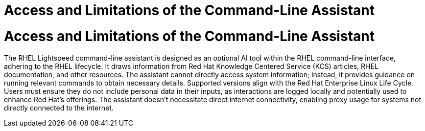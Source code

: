 #  Access and Limitations of the Command-Line Assistant

= Access and Limitations of the Command-Line Assistant

The RHEL Lightspeed command-line assistant is designed as an optional AI tool within the RHEL command-line interface, adhering to the RHEL lifecycle. It draws information from Red Hat Knowledge Centered Service (KCS) articles, RHEL documentation, and other resources. The assistant cannot directly access system information; instead, it provides guidance on running relevant commands to obtain necessary details. Supported versions align with the Red Hat Enterprise Linux Life Cycle. Users must ensure they do not include personal data in their inputs, as interactions are logged locally and potentially used to enhance Red Hat's offerings. The assistant doesn't necessitate direct internet connectivity, enabling proxy usage for systems not directly connected to the internet.
